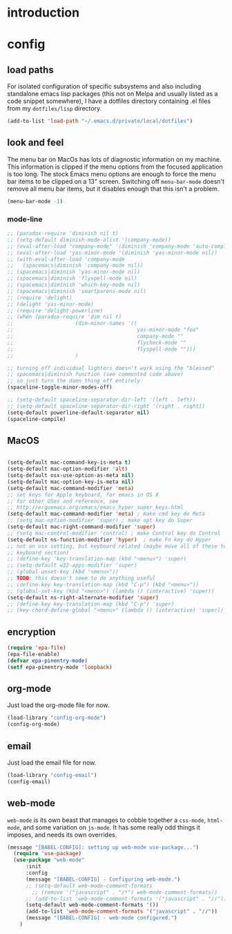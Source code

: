 * introduction

* config
** load paths

For isolated configuration of specific subsystems and also including standalone
emacs lisp packages (this not on Melpa and usually listed as a code snippet
somewhere), I have a dotfiles directory containing .el files from my
=dotfiles/lisp= directory.

#+BEGIN_SRC emacs-lisp
(add-to-list 'load-path "~/.emacs.d/private/local/dotfiles")
#+END_SRC

** look and feel

The menu bar on MacOs has lots of diagnostic information on my machine. This
information is clipped if the menu options from the focused application is too
long. The stock Emacs menu options are enough to force the menu bar items to be
clipped on a 13" screen. Switching off =menu-bar-mode= doesn't remove all menu
bar items, but it disables enough that this isn't a problem.

#+BEGIN_SRC emacs-lisp
  (menu-bar-mode -1)
#+END_SRC

*** mode-line
#+BEGIN_SRC emacs-lisp
  ;; (paradox-require 'diminish nil t)
  ;; (setq-default diminish-mode-alist '(company-mode))
  ;; (eval-after-load "company-mode" '(diminish 'company-mode 'auto-complete-mode))
  ;; (eval-after-load 'yas-minor-mode '(diminish 'yas-minor-mode nil))
  ;; (with-eval-after-load 'company-mode
  ;;   (spacemacs|diminish 'company-mode nil))
  ;; (spacemacs|diminish 'yas-minor-mode nil)
  ;; (spacemacs|diminish 'flyspell-mode nil)
  ;; (spacemacs|diminish 'which-key-mode nil)
  ;; (spacemacs|diminish 'smartparens-mode nil)
  ;; (require 'delight)
  ;; (delight 'yas-minor-mode)
  ;; (require 'delight-powerline)
  ;; (when (paradox-require 'dim nil t)
  ;;                    (dim-minor-names '((
  ;;                                        yas-minor-mode "foo"
  ;;                                        company-mode ""
  ;;                                        flycheck-mode ""
  ;;                                        flyspell-mode "")))
  ;;                    )

  ;; turning off individual lighters doesn't work using the "blessed"
  ;; spacemacs|diminish function (see commented code above)
  ;; so just turn the damn thing off entirely
  (spaceline-toggle-minor-modes-off)
#+END_SRC

#+BEGIN_SRC emacs-lisp
  ;; (setq-default spaceline-separator-dir-left '(left . left))
  ;; (setq-default spaceline-separator-dir-right '(right . right))
  (setq-default powerline-default-separator nil)
  (spaceline-compile)
#+END_SRC

** MacOS

#+BEGIN_SRC emacs-lisp

  (setq-default mac-command-key-is-meta t)
  (setq-default mac-option-modifier 'alt)
  (setq-default osx-use-option-as-meta nil)
  (setq-default mac-option-key-is-meta nil)
  (setq-default mac-command-modifier 'meta)
  ;; set keys for Apple keyboard, for emacs in OS X
  ;; for other OSes and reference, see
  ;; http://ergoemacs.org/emacs/emacs_hyper_super_keys.html
  (setq-default mac-command-modifier 'meta) ; make cmd key do Meta
  ;; (setq mac-option-modifier 'super) ; make opt key do Super
  (setq-default mac-right-command-modifier 'super)
  ;; (setq mac-control-modifier 'control) ; make Control key do Control
  (setq-default ns-function-modifier 'hyper)  ; make Fn key do Hyper
  ;; not an osx setting, but keyboard related (maybe move all of these to
  ;; keyboard section)
  ;; (define-key 'key-translation-map (kbd "<menu>") 'super)
  ;; (setq-default w32-apps-modifier 'super)
  ;; (global-unset-key (kbd "<menu>"))
  ;; TODO: this doesn't seem to do anything useful
  ;; (define-key key-translation-map (kbd "C-p") (kbd "<menu>"))
  ;; (global-set-key (kbd "<menu>") (lambda () (interactive) 'super))
  (setq-default ns-right-alternate-modifier 'super)
  ;; (define-key key-translation-map (kbd "C-p") 'super)
  ;; (key-chord-define-global "<menu>" (lambda () (interactive) 'super))
#+END_SRC

** encryption
#+BEGIN_SRC emacs-lisp
(require 'epa-file)
(epa-file-enable)
(defvar epa-pinentry-mode)
(setf epa-pinentry-mode 'loopback)
#+END_SRC
** org-mode
Just load the org-mode file for now.
#+BEGIN_SRC emacs-lisp
  (load-library "config-org-mode")
  (config-org-mode)
#+END_SRC

** email
Just load the email file for now.
#+BEGIN_SRC emacs-lisp
  (load-library "config-email")
  (config-email)
#+END_SRC
** web-mode
=web-mode= is its own beast that manages to cobble together a =css-mode=,
=html-mode=, and some variation on =js-mode=. It has some really odd things it
imposes, and needs its own overrides.

#+BEGIN_SRC emacs-lisp
(message "[BABEL-CONFIG]: setting up web-mode use-package...")
  (require 'use-package)
  (use-package "web-mode"
      :init
      :config
      (message "[BABEL-CONFIG] - Configuring web-mode.")
      ;; (setq-default web-mode-comment-formats
        ;; (remove '("javascript" . "/*") web-mode-comment-formats))
      ;; (add-to-list 'web-mode-comment-formats '("javascript" . "//"))
      (setq-default web-mode-comment-formats '())
      (add-to-list 'web-mode-comment-formats '("javascript" . "//"))
      (message "[BABEL-CONFIG] - web-mode configured.")
    )
#+END_SRC
